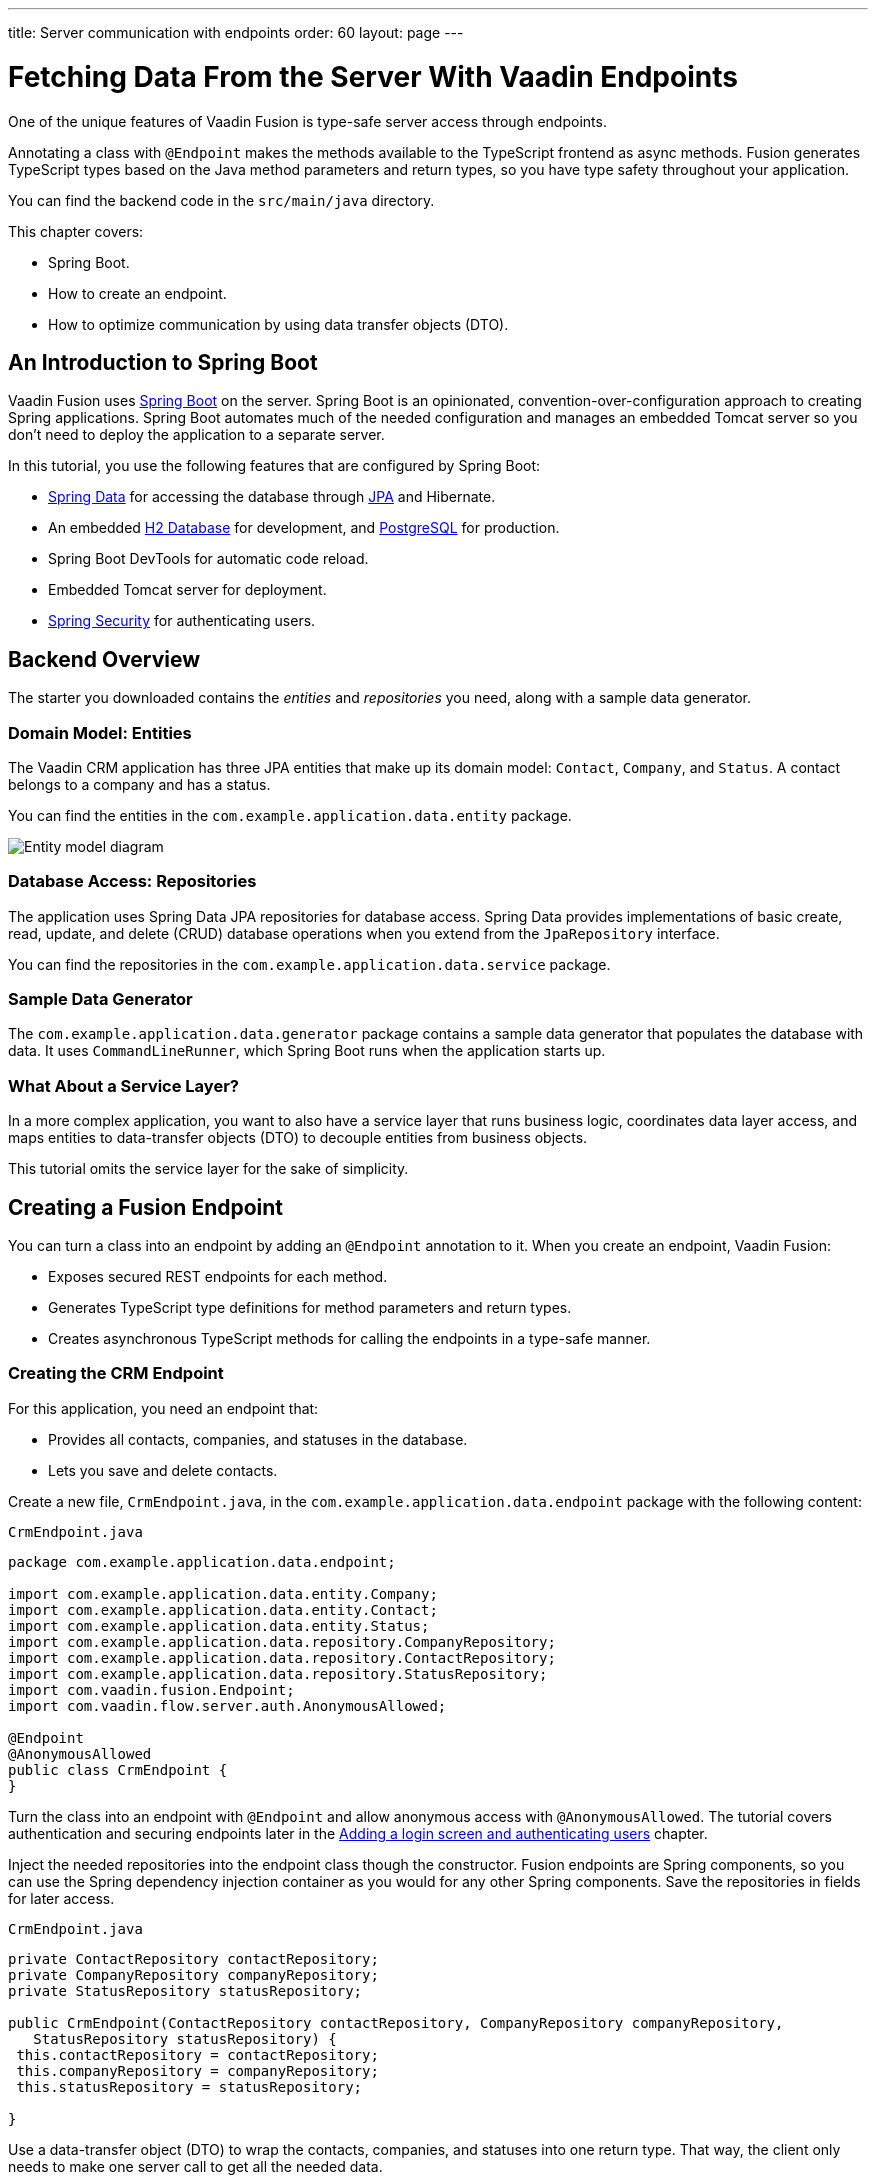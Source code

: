 ---
title: Server communication with endpoints
order: 60
layout: page
---

= Fetching Data From the Server With Vaadin Endpoints

One of the unique features of Vaadin Fusion is type-safe server access through endpoints. 

Annotating a class with `@Endpoint` makes the methods available to the TypeScript frontend as async methods. 
Fusion generates TypeScript types based on the Java method parameters and return types, so you have type safety throughout your application.

You can find the backend code in the `src/main/java` directory. 

This chapter covers:

* Spring Boot.
* How to create an endpoint.
* How to optimize communication by using data transfer objects (DTO).

== An Introduction to Spring Boot

Vaadin Fusion uses https://spring.io/projects/spring-boot[Spring Boot^] on the server. 
Spring Boot is an opinionated, convention-over-configuration approach to creating Spring applications. 
Spring Boot automates much of the needed configuration and manages an embedded Tomcat server so you don't need to deploy the application to a separate server. 

In this tutorial, you use the following features that are configured by Spring Boot:

* https://spring.io/projects/spring-data[Spring Data^] for accessing the database through https://spring.io/projects/spring-data-jpa[JPA^] and Hibernate. 
* An embedded https://www.h2database.com/html/main.html[H2 Database^] for development, and https://www.postgresql.org[PostgreSQL] for production. 
* Spring Boot DevTools for automatic code reload.
* Embedded Tomcat server for deployment.
* https://spring.io/projects/spring-security[Spring Security^] for authenticating users.

== Backend Overview

The starter you downloaded contains the _entities_ and _repositories_ you need, along with a sample data generator. 

=== Domain Model: Entities

The Vaadin CRM application has three JPA entities that make up its domain model: `Contact`, `Company`, and `Status`. 
A contact belongs to a company and has a status. 

You can find the entities in the `com.example.application.data.entity` package. 

image::images/entity-model.png[Entity model diagram]

=== Database Access: Repositories

The application uses Spring Data JPA repositories for database access. 
Spring Data provides implementations of basic create, read, update, and delete (CRUD) database operations when you extend from the `JpaRepository` interface. 

You can find the repositories in the `com.example.application.data.service` package. 

=== Sample Data Generator

The `com.example.application.data.generator` package contains a sample data generator that populates the database with data. 
It uses `CommandLineRunner`, which Spring Boot runs when the application starts up. 

=== What About a Service Layer?

In a more complex application, you want to also have a service layer that runs business logic, coordinates data layer access, and maps entities to data-transfer objects (DTO) to decouple entities from business objects. 

This tutorial omits the service layer for the sake of simplicity.

== Creating a Fusion Endpoint

You can turn a class into an endpoint by adding an `@Endpoint` annotation to it. 
When you create an endpoint, Vaadin Fusion:

* Exposes secured REST endpoints for each method.
* Generates TypeScript type definitions for method parameters and return types.
* Creates asynchronous TypeScript methods for calling the endpoints in a type-safe manner.

=== Creating the CRM Endpoint

For this application, you need an endpoint that: 

* Provides all contacts, companies, and statuses in the database.
* Lets you save and delete contacts. 

Create a new file, `CrmEndpoint.java`, in the `com.example.application.data.endpoint` package with the following content: 

.`CrmEndpoint.java`
[source,java]
----
package com.example.application.data.endpoint;
 
import com.example.application.data.entity.Company;
import com.example.application.data.entity.Contact;
import com.example.application.data.entity.Status;
import com.example.application.data.repository.CompanyRepository;
import com.example.application.data.repository.ContactRepository;
import com.example.application.data.repository.StatusRepository;
import com.vaadin.fusion.Endpoint;
import com.vaadin.flow.server.auth.AnonymousAllowed;
 
@Endpoint
@AnonymousAllowed
public class CrmEndpoint {
}
----

Turn the class into an endpoint with `@Endpoint` and allow anonymous access with `@AnonymousAllowed`. 
The tutorial covers authentication and securing endpoints later in the <<login-and-authentication#, Adding a login screen and authenticating users>> chapter. 

Inject the needed repositories into the endpoint class though the constructor. 
Fusion endpoints are Spring components, so you can use the Spring dependency injection container as you would for any other Spring components. 
Save the repositories in fields for later access.

.`CrmEndpoint.java`
[source,java]
----
private ContactRepository contactRepository;
private CompanyRepository companyRepository;
private StatusRepository statusRepository;
 
public CrmEndpoint(ContactRepository contactRepository, CompanyRepository companyRepository,
   StatusRepository statusRepository) {
 this.contactRepository = contactRepository;
 this.companyRepository = companyRepository;
 this.statusRepository = statusRepository;
 
}
----

Use a data-transfer object (DTO) to wrap the contacts, companies, and statuses into one return type. 
That way, the client only needs to make one server call to get all the needed data.

Within the same class, create an inner class `CrmData`. 
Note that because this class is only used as a data wrapper, it doesn't need data encapsulation and the associated getters and setters. 
Instead, it uses public fields. 

.`CrmEndpoint.java`
[source,java]
----
public static class CrmData {
 public List<Contact> contacts;
 public List<Company> companies;
 public List<Status> statuses;
}
----

Then, implement the API methods. 

.`CrmEndpoint.java`
[source,java]
----
public CrmData getCrmData() {
 CrmData crmData = new CrmData();
 crmData.contacts = contactRepository.findAll();
 crmData.companies = companyRepository.findAll();
 crmData.statuses = statusRepository.findAll();
 return crmData;
}
 
public Contact saveContact(Contact contact) {
  contact.setCompany(companyRepository.findById(contact.getCompany().getId())
      .orElseThrow(() -> new RuntimeException("Could not find Company with id" + contact.getCompany().getId())));
  contact.setStatus(statusRepository.findById(contact.getStatus().getId())
      .orElseThrow(() -> new RuntimeException("Could not find Status with id" + contact.getStatus().getId())));
  return contactRepository.save(contact);
}
 
public void deleteContact(Integer contactId) {
 contactRepository.deleteById(contactId);
}
----

`saveContact()` looks up the `company` and `status` by id to avoid saving changes to them by accident. 

Save the file and ensure the development server build is successful. 
If you shut down the server, re-start it with the `mvn` command from the command line. 
